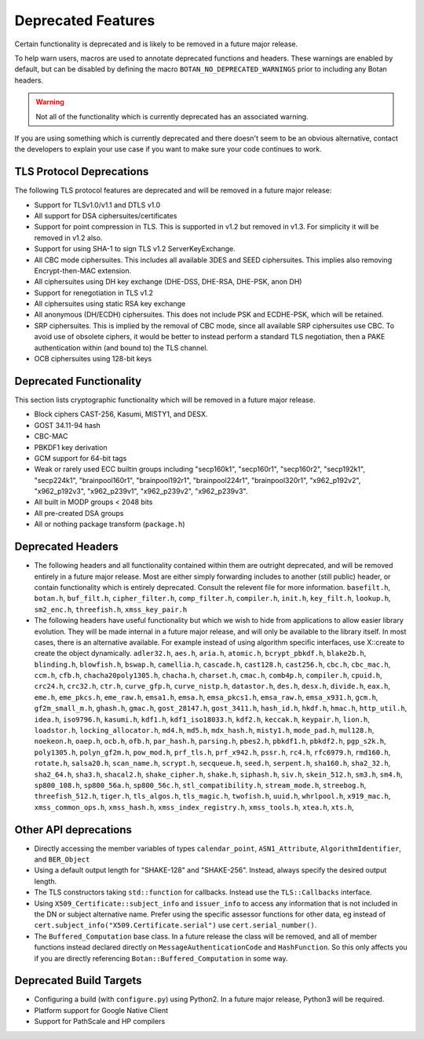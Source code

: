 Deprecated Features
========================

Certain functionality is deprecated and is likely to be removed in
a future major release.

To help warn users, macros are used to annotate deprecated functions
and headers. These warnings are enabled by default, but can be
disabled by defining the macro ``BOTAN_NO_DEPRECATED_WARNINGS`` prior
to including any Botan headers.

.. warning::
    Not all of the functionality which is currently deprecated has an
    associated warning.

If you are using something which is currently deprecated and there
doesn't seem to be an obvious alternative, contact the developers to
explain your use case if you want to make sure your code continues to
work.

TLS Protocol Deprecations
^^^^^^^^^^^^^^^^^^^^^^^^^^^^^

The following TLS protocol features are deprecated and will be removed
in a future major release:

- Support for TLSv1.0/v1.1 and DTLS v1.0

- All support for DSA ciphersuites/certificates

- Support for point compression in TLS. This is supported in v1.2 but
  removed in v1.3. For simplicity it will be removed in v1.2 also.

- Support for using SHA-1 to sign TLS v1.2 ServerKeyExchange.

- All CBC mode ciphersuites. This includes all available 3DES and SEED
  ciphersuites. This implies also removing Encrypt-then-MAC extension.

- All ciphersuites using DH key exchange (DHE-DSS, DHE-RSA, DHE-PSK, anon DH)

- Support for renegotiation in TLS v1.2

- All ciphersuites using static RSA key exchange

- All anonymous (DH/ECDH) ciphersuites. This does not include PSK and
  ECDHE-PSK, which will be retained.

- SRP ciphersuites. This is implied by the removal of CBC mode, since
  all available SRP ciphersuites use CBC. To avoid use of obsolete
  ciphers, it would be better to instead perform a standard TLS
  negotiation, then a PAKE authentication within (and bound to) the
  TLS channel.

- OCB ciphersuites using 128-bit keys

Deprecated Functionality
^^^^^^^^^^^^^^^^^^^^^^^^^^^^^

This section lists cryptographic functionality which will be removed
in a future major release.

- Block ciphers CAST-256, Kasumi, MISTY1, and DESX.

- GOST 34.11-94 hash

- CBC-MAC

- PBKDF1 key derivation

- GCM support for 64-bit tags

- Weak or rarely used ECC builtin groups including "secp160k1", "secp160r1",
  "secp160r2", "secp192k1", "secp224k1",
  "brainpool160r1", "brainpool192r1", "brainpool224r1", "brainpool320r1",
  "x962_p192v2", "x962_p192v3", "x962_p239v1", "x962_p239v2", "x962_p239v3".

- All built in MODP groups < 2048 bits

- All pre-created DSA groups

- All or nothing package transform (``package.h``)


Deprecated Headers
^^^^^^^^^^^^^^^^^^^^^^

* The following headers and all functionality contained within them
  are outright deprecated, and will be removed entirely in a future
  major release. Most are either simply forwarding includes to another
  (still public) header, or contain functionality which is entirely
  deprecated. Consult the relevent file for more information.
  ``basefilt.h``, ``botan.h``, ``buf_filt.h``, ``cipher_filter.h``, ``comp_filter.h``,
  ``compiler.h``, ``init.h``, ``key_filt.h``, ``lookup.h``, ``sm2_enc.h``, ``threefish.h``,
  ``xmss_key_pair.h``

* The following headers have useful functionality but which we wish to
  hide from applications to allow easier library evolution. They will
  be made internal in a future major release, and will only be
  available to the library itself. In most cases, there is an
  alternative available. For example instead of using algorithm
  specific interfaces, use X::create to create the object dynamically.
  ``adler32.h``,
  ``aes.h``,
  ``aria.h``,
  ``atomic.h``,
  ``bcrypt_pbkdf.h``,
  ``blake2b.h``,
  ``blinding.h``,
  ``blowfish.h``,
  ``bswap.h``,
  ``camellia.h``,
  ``cascade.h``,
  ``cast128.h``,
  ``cast256.h``,
  ``cbc.h``,
  ``cbc_mac.h``,
  ``ccm.h``,
  ``cfb.h``,
  ``chacha20poly1305.h``,
  ``chacha.h``,
  ``charset.h``,
  ``cmac.h``,
  ``comb4p.h``,
  ``compiler.h``,
  ``cpuid.h``,
  ``crc24.h``,
  ``crc32.h``,
  ``ctr.h``,
  ``curve_gfp.h``,
  ``curve_nistp.h``,
  ``datastor.h``,
  ``des.h``,
  ``desx.h``,
  ``divide.h``,
  ``eax.h``,
  ``eme.h``,
  ``eme_pkcs.h``,
  ``eme_raw.h``,
  ``emsa1.h``,
  ``emsa.h``,
  ``emsa_pkcs1.h``,
  ``emsa_raw.h``,
  ``emsa_x931.h``,
  ``gcm.h``,
  ``gf2m_small_m.h``,
  ``ghash.h``,
  ``gmac.h``,
  ``gost_28147.h``,
  ``gost_3411.h``,
  ``hash_id.h``,
  ``hkdf.h``,
  ``hmac.h``,
  ``http_util.h``,
  ``idea.h``,
  ``iso9796.h``,
  ``kasumi.h``,
  ``kdf1.h``,
  ``kdf1_iso18033.h``,
  ``kdf2.h``,
  ``keccak.h``,
  ``keypair.h``,
  ``lion.h``,
  ``loadstor.h``,
  ``locking_allocator.h``,
  ``md4.h``,
  ``md5.h``,
  ``mdx_hash.h``,
  ``misty1.h``,
  ``mode_pad.h``,
  ``mul128.h``,
  ``noekeon.h``,
  ``oaep.h``,
  ``ocb.h``,
  ``ofb.h``,
  ``par_hash.h``,
  ``parsing.h``,
  ``pbes2.h``,
  ``pbkdf1.h``,
  ``pbkdf2.h``,
  ``pgp_s2k.h``,
  ``poly1305.h``,
  ``polyn_gf2m.h``,
  ``pow_mod.h``,
  ``prf_tls.h``,
  ``prf_x942.h``,
  ``pssr.h``,
  ``rc4.h``,
  ``rfc6979.h``,
  ``rmd160.h``,
  ``rotate.h``,
  ``salsa20.h``,
  ``scan_name.h``,
  ``scrypt.h``,
  ``secqueue.h``,
  ``seed.h``,
  ``serpent.h``,
  ``sha160.h``,
  ``sha2_32.h``,
  ``sha2_64.h``,
  ``sha3.h``,
  ``shacal2.h``,
  ``shake_cipher.h``,
  ``shake.h``,
  ``siphash.h``,
  ``siv.h``,
  ``skein_512.h``,
  ``sm3.h``,
  ``sm4.h``,
  ``sp800_108.h``,
  ``sp800_56a.h``,
  ``sp800_56c.h``,
  ``stl_compatibility.h``,
  ``stream_mode.h``,
  ``streebog.h``,
  ``threefish_512.h``,
  ``tiger.h``,
  ``tls_algos.h``,
  ``tls_magic.h``,
  ``twofish.h``,
  ``uuid.h``,
  ``whrlpool.h``,
  ``x919_mac.h``,
  ``xmss_common_ops.h``,
  ``xmss_hash.h``,
  ``xmss_index_registry.h``,
  ``xmss_tools.h``,
  ``xtea.h``,
  ``xts.h``,

Other API deprecations
^^^^^^^^^^^^^^^^^^^^^^^^^^^^

- Directly accessing the member variables of types ``calendar_point``,
  ``ASN1_Attribute``, ``AlgorithmIdentifier``, and ``BER_Object``

- Using a default output length for "SHAKE-128" and "SHAKE-256". Instead,
  always specify the desired output length.

- The TLS constructors taking ``std::function`` for callbacks. Instead
  use the ``TLS::Callbacks`` interface.

- Using ``X509_Certificate::subject_info`` and ``issuer_info`` to access any
  information that is not included in the DN or subject alternative name. Prefer
  using the specific assessor functions for other data, eg instead of
  ``cert.subject_info("X509.Certificate.serial")`` use ``cert.serial_number()``.

- The ``Buffered_Computation`` base class. In a future release the
  class will be removed, and all of member functions instead declared
  directly on ``MessageAuthenticationCode`` and ``HashFunction``. So
  this only affects you if you are directly referencing
  ``Botan::Buffered_Computation`` in some way.

Deprecated Build Targets
^^^^^^^^^^^^^^^^^^^^^^^^^^^^^^

- Configuring a build (with ``configure.py``) using Python2. In a future
  major release, Python3 will be required.

- Platform support for Google Native Client

- Support for PathScale and HP compilers
